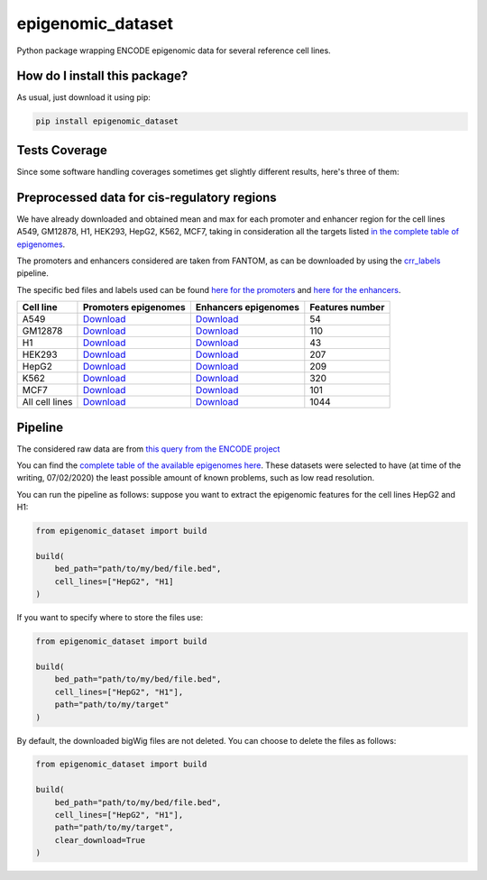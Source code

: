 epigenomic_dataset
=========================================================================================
|travis| |sonar_quality| |sonar_maintainability|
|codacy| |code_climate_maintainability| |pip| |downloads|

Python package wrapping ENCODE epigenomic data
for several reference cell lines.

How do I install this package?
----------------------------------------------
As usual, just download it using pip:

.. code:: shell

    pip install epigenomic_dataset

Tests Coverage
----------------------------------------------
Since some software handling coverages sometimes get slightly
different results, here's three of them:

|coveralls| |sonar_coverage| |code_climate_coverage|


Preprocessed data for cis-regulatory regions
-----------------------------------------------
We have already downloaded and obtained mean and max for each promoter and enhancer
region for the cell lines A549, GM12878, H1, HEK293, HepG2, K562, MCF7, taking in consideration all the targets
listed `in the complete table of epigenomes <https://github.com/LucaCappelletti94/epigenomic_dataset/blob/master/epigenomic_dataset/epigenomes.csv>`__.

The promoters and enhancers considered are taken from FANTOM,
as can be downloaded by using the `crr_labels <https://github.com/LucaCappelletti94/crr_labels>`_ pipeline.

The specific bed files and labels used can be found `here for the promoters <https://raw.githubusercontent.com/LucaCappelletti94/epigenomic_dataset/master/preprocessed/promoters/promoters.bed>`_
and `here for the enhancers <https://raw.githubusercontent.com/LucaCappelletti94/epigenomic_dataset/master/preprocessed/enhancers/enhancers.bed>`_.

+----------------+---------------------------------------------------------------------------------------------------------------------------------------------+---------------------------------------------------------------------------------------------------------------------------------------------+-------------------+
| Cell line      | Promoters epigenomes                                                                                                                        | Enhancers epigenomes                                                                                                                        |   Features number |
+================+=============================================================================================================================================+=============================================================================================================================================+===================+
| A549           | `Download <https://github.com/LucaCappelletti94/epigenomic_dataset/blob/master/preprocessed/promoters/A549_promoters.csv.gz?raw=true>`__    | `Download <https://github.com/LucaCappelletti94/epigenomic_dataset/blob/master/preprocessed/enhancers/A549_enhancers.csv.gz?raw=true>`__    |                54 |
+----------------+---------------------------------------------------------------------------------------------------------------------------------------------+---------------------------------------------------------------------------------------------------------------------------------------------+-------------------+
| GM12878        | `Download <https://github.com/LucaCappelletti94/epigenomic_dataset/blob/master/preprocessed/promoters/GM12878_promoters.csv.gz?raw=true>`__ | `Download <https://github.com/LucaCappelletti94/epigenomic_dataset/blob/master/preprocessed/enhancers/GM12878_enhancers.csv.gz?raw=true>`__ |               110 |
+----------------+---------------------------------------------------------------------------------------------------------------------------------------------+---------------------------------------------------------------------------------------------------------------------------------------------+-------------------+
| H1             | `Download <https://github.com/LucaCappelletti94/epigenomic_dataset/blob/master/preprocessed/promoters/H1_promoters.csv.gz?raw=true>`__      | `Download <https://github.com/LucaCappelletti94/epigenomic_dataset/blob/master/preprocessed/enhancers/H1_enhancers.csv.gz?raw=true>`__      |                43 |
+----------------+---------------------------------------------------------------------------------------------------------------------------------------------+---------------------------------------------------------------------------------------------------------------------------------------------+-------------------+
| HEK293         | `Download <https://github.com/LucaCappelletti94/epigenomic_dataset/blob/master/preprocessed/promoters/HEK293_promoters.csv.gz?raw=true>`__  | `Download <https://github.com/LucaCappelletti94/epigenomic_dataset/blob/master/preprocessed/enhancers/HEK293_enhancers.csv.gz?raw=true>`__  |               207 |
+----------------+---------------------------------------------------------------------------------------------------------------------------------------------+---------------------------------------------------------------------------------------------------------------------------------------------+-------------------+
| HepG2          | `Download <https://github.com/LucaCappelletti94/epigenomic_dataset/blob/master/preprocessed/promoters/HepG2_promoters.csv.gz?raw=true>`__   | `Download <https://github.com/LucaCappelletti94/epigenomic_dataset/blob/master/preprocessed/enhancers/HepG2_enhancers.csv.gz?raw=true>`__   |               209 |
+----------------+---------------------------------------------------------------------------------------------------------------------------------------------+---------------------------------------------------------------------------------------------------------------------------------------------+-------------------+
| K562           | `Download <https://github.com/LucaCappelletti94/epigenomic_dataset/blob/master/preprocessed/promoters/K562_promoters.csv.gz?raw=true>`__    | `Download <https://github.com/LucaCappelletti94/epigenomic_dataset/blob/master/preprocessed/enhancers/K562_enhancers.csv.gz?raw=true>`__    |               320 |
+----------------+---------------------------------------------------------------------------------------------------------------------------------------------+---------------------------------------------------------------------------------------------------------------------------------------------+-------------------+
| MCF7           | `Download <https://github.com/LucaCappelletti94/epigenomic_dataset/blob/master/preprocessed/promoters/MCF7_promoters.csv.gz?raw=true>`__    | `Download <https://github.com/LucaCappelletti94/epigenomic_dataset/blob/master/preprocessed/enhancers/MCF7_enhancers.csv.gz?raw=true>`__    |               101 |
+----------------+---------------------------------------------------------------------------------------------------------------------------------------------+---------------------------------------------------------------------------------------------------------------------------------------------+-------------------+
| All cell lines | `Download <https://github.com/LucaCappelletti94/epigenomic_dataset/blob/master/preprocessed/all_promoters.tar.gz?raw=true>`__               | `Download <https://github.com/LucaCappelletti94/epigenomic_dataset/blob/master/preprocessed/all_enhancers.tar.gz?raw=true>`__               |              1044 |
+----------------+---------------------------------------------------------------------------------------------------------------------------------------------+---------------------------------------------------------------------------------------------------------------------------------------------+-------------------+

Pipeline
----------------------------------------------
The considered raw data are from `this query from the ENCODE project <https://www.encodeproject.org/search/?searchTerm=fold+change+over+control&type=Experiment&assembly=hg19&status=released&biosample_ontology.classification=cell+line&files.file_type=bigWig&replication_type=isogenic&audit.ERROR.category%21=extremely+low+read+depth&audit.ERROR.category%21=inconsistent+genetic+modification+reagent+source+and+identifier&audit.ERROR.category%21=missing+control+alignments&audit.ERROR.category%21=extremely+low+read+length&audit.NOT_COMPLIANT.category%21=insufficient+read+depth&audit.NOT_COMPLIANT.category%21=missing+controlled_by&audit.NOT_COMPLIANT.category%21=insufficient+read+length&audit.NOT_COMPLIANT.category%21=insufficient+replicate+concordance&audit.NOT_COMPLIANT.category%21=severe+bottlenecking&audit.NOT_COMPLIANT.category%21=control+insufficient+read+depth&audit.NOT_COMPLIANT.category%21=poor+library+complexity&limit=all>`_

You can find the `complete table of the available epigenomes here <https://github.com/LucaCappelletti94/epigenomic_dataset/blob/master/epigenomic_dataset/epigenomes.csv>`_.
These datasets were selected to have
(at time of the writing,  07/02/2020)
the least possible amount of known problems, such as
low read resolution.

You can run the pipeline as follows: suppose you
want to extract the epigenomic features for the cell lines HepG2 and H1:

.. code:: python

    from epigenomic_dataset import build

    build(
        bed_path="path/to/my/bed/file.bed",
        cell_lines=["HepG2", "H1]
    )

If you want to specify where to store the files use:

.. code:: python

    from epigenomic_dataset import build

    build(
        bed_path="path/to/my/bed/file.bed",
        cell_lines=["HepG2", "H1"],
        path="path/to/my/target"
    )

By default, the downloaded bigWig files are not deleted.
You can choose to delete the files as follows:

.. code:: python

    from epigenomic_dataset import build

    build(
        bed_path="path/to/my/bed/file.bed",
        cell_lines=["HepG2", "H1"],
        path="path/to/my/target",
        clear_download=True
    )


.. |travis| image:: https://travis-ci.org/LucaCappelletti94/epigenomic_dataset.png
   :target: https://travis-ci.org/LucaCappelletti94/epigenomic_dataset
   :alt: Travis CI build

.. |sonar_quality| image:: https://sonarcloud.io/api/project_badges/measure?project=LucaCappelletti94_epigenomic_dataset&metric=alert_status
    :target: https://sonarcloud.io/dashboard/index/LucaCappelletti94_epigenomic_dataset
    :alt: SonarCloud Quality

.. |sonar_maintainability| image:: https://sonarcloud.io/api/project_badges/measure?project=LucaCappelletti94_epigenomic_dataset&metric=sqale_rating
    :target: https://sonarcloud.io/dashboard/index/LucaCappelletti94_epigenomic_dataset
    :alt: SonarCloud Maintainability

.. |sonar_coverage| image:: https://sonarcloud.io/api/project_badges/measure?project=LucaCappelletti94_epigenomic_dataset&metric=coverage
    :target: https://sonarcloud.io/dashboard/index/LucaCappelletti94_epigenomic_dataset
    :alt: SonarCloud Coverage

.. |coveralls| image:: https://coveralls.io/repos/github/LucaCappelletti94/epigenomic_dataset/badge.svg?branch=master
    :target: https://coveralls.io/github/LucaCappelletti94/epigenomic_dataset?branch=master
    :alt: Coveralls Coverage

.. |pip| image:: https://badge.fury.io/py/epigenomic-dataset.svg
    :target: https://badge.fury.io/py/epigenomic-dataset
    :alt: Pypi project

.. |downloads| image:: https://pepy.tech/badge/epigenomic-dataset
    :target: https://pepy.tech/badge/epigenomic-dataset
    :alt: Pypi total project downloads

.. |codacy| image:: https://api.codacy.com/project/badge/Grade/85bc1e3d96bf4c43a2ca70ca233a1bca
    :target: https://www.codacy.com/manual/LucaCappelletti94/epigenomic_dataset?utm_source=github.com&amp;utm_medium=referral&amp;utm_content=LucaCappelletti94/epigenomic_dataset&amp;utm_campaign=Badge_Grade
    :alt: Codacy Maintainability

.. |code_climate_maintainability| image:: https://api.codeclimate.com/v1/badges/64bfb8eb5a73959ea0d3/maintainability
    :target: https://codeclimate.com/github/LucaCappelletti94/epigenomic_dataset/maintainability
    :alt: Maintainability

.. |code_climate_coverage| image:: https://api.codeclimate.com/v1/badges/64bfb8eb5a73959ea0d3/test_coverage
    :target: https://codeclimate.com/github/LucaCappelletti94/epigenomic_dataset/test_coverage
    :alt: Code Climate Coverate
